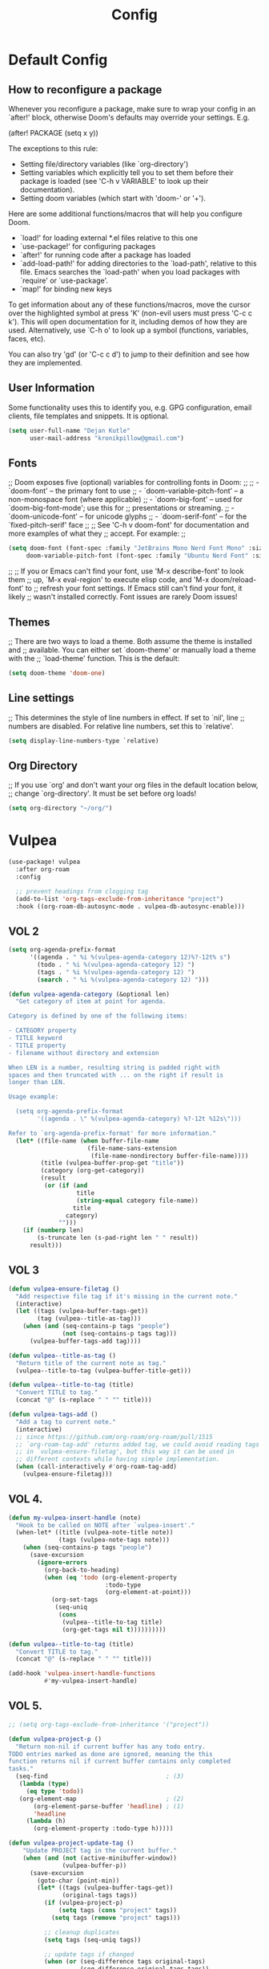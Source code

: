 #+title: Config
* Default Config
** How to reconfigure a package
Whenever you reconfigure a package, make sure to wrap your config in an
`after!' block, otherwise Doom's defaults may override your settings. E.g.

  (after! PACKAGE
    (setq x y))

The exceptions to this rule:

  - Setting file/directory variables (like `org-directory')
  - Setting variables which explicitly tell you to set them before their
    package is loaded (see 'C-h v VARIABLE' to look up their documentation).
  - Setting doom variables (which start with 'doom-' or '+').

Here are some additional functions/macros that will help you configure Doom.

- `load!' for loading external *.el files relative to this one
- `use-package!' for configuring packages
- `after!' for running code after a package has loaded
- `add-load-path!' for adding directories to the `load-path', relative to
  this file. Emacs searches the `load-path' when you load packages with
  `require' or `use-package'.
- `map!' for binding new keys

To get information about any of these functions/macros, move the cursor over
the highlighted symbol at press 'K' (non-evil users must press 'C-c c k').
This will open documentation for it, including demos of how they are used.
Alternatively, use `C-h o' to look up a symbol (functions, variables, faces,
etc).

You can also try 'gd' (or 'C-c c d') to jump to their definition and see how
they are implemented.
** User Information
Some functionality uses this to identify you, e.g. GPG configuration, email
clients, file templates and snippets. It is optional.
#+begin_src emacs-lisp
(setq user-full-name "Dejan Kutle"
      user-mail-address "kronikpillow@gmail.com")
 #+end_src

** Fonts
;; Doom exposes five (optional) variables for controlling fonts in Doom:
;;
;; - `doom-font' -- the primary font to use
;; - `doom-variable-pitch-font' -- a non-monospace font (where applicable)
;; - `doom-big-font' -- used for `doom-big-font-mode'; use this for
;;   presentations or streaming.
;; - `doom-unicode-font' -- for unicode glyphs
;; - `doom-serif-font' -- for the `fixed-pitch-serif' face
;;
;; See 'C-h v doom-font' for documentation and more examples of what they
;; accept. For example:
;;
#+begin_src emacs-lisp
(setq doom-font (font-spec :family "JetBrains Mono Nerd Font Mono" :size 15)
     doom-variable-pitch-font (font-spec :family "Ubuntu Nerd Font" :size 16))
#+end_src
;;
;; If you or Emacs can't find your font, use 'M-x describe-font' to look them
;; up, `M-x eval-region' to execute elisp code, and 'M-x doom/reload-font' to
;; refresh your font settings. If Emacs still can't find your font, it likely
;; wasn't installed correctly. Font issues are rarely Doom issues!

** Themes
;; There are two ways to load a theme. Both assume the theme is installed and
;; available. You can either set `doom-theme' or manually load a theme with the
;; `load-theme' function. This is the default:
#+begin_src emacs-lisp
(setq doom-theme 'doom-one)
#+end_src

** Line settings
;; This determines the style of line numbers in effect. If set to `nil', line
;; numbers are disabled. For relative line numbers, set this to `relative'.
#+begin_src emacs-lisp
(setq display-line-numbers-type `relative)
#+end_src

** Org Directory
;; If you use `org' and don't want your org files in the default location below,
;; change `org-directory'. It must be set before org loads!
#+begin_src emacs-lisp
(setq org-directory "~/org/")
#+end_src

* Vulpea
#+begin_src emacs-lisp
(use-package! vulpea
  :after org-roam
  :config

  ;; prevent headings from clogging tag
  (add-to-list 'org-tags-exclude-from-inheritance "project")
  :hook ((org-roam-db-autosync-mode . vulpea-db-autosync-enable)))
#+end_src

** VOL 2
#+begin_src emacs-lisp
(setq org-agenda-prefix-format
      '((agenda . " %i %(vulpea-agenda-category 12)%?-12t% s")
        (todo . " %i %(vulpea-agenda-category 12) ")
        (tags . " %i %(vulpea-agenda-category 12) ")
        (search . " %i %(vulpea-agenda-category 12) ")))

(defun vulpea-agenda-category (&optional len)
  "Get category of item at point for agenda.

Category is defined by one of the following items:

- CATEGORY property
- TITLE keyword
- TITLE property
- filename without directory and extension

When LEN is a number, resulting string is padded right with
spaces and then truncated with ... on the right if result is
longer than LEN.

Usage example:

  (setq org-agenda-prefix-format
        '((agenda . \" %(vulpea-agenda-category) %?-12t %12s\")))

Refer to `org-agenda-prefix-format' for more information."
  (let* ((file-name (when buffer-file-name
                      (file-name-sans-extension
                       (file-name-nondirectory buffer-file-name))))
         (title (vulpea-buffer-prop-get "title"))
         (category (org-get-category))
         (result
          (or (if (and
                   title
                   (string-equal category file-name))
                  title
                category)
              "")))
    (if (numberp len)
        (s-truncate len (s-pad-right len " " result))
      result)))
#+end_src

** VOL 3
#+begin_src emacs-lisp
(defun vulpea-ensure-filetag ()
  "Add respective file tag if it's missing in the current note."
  (interactive)
  (let ((tags (vulpea-buffer-tags-get))
        (tag (vulpea--title-as-tag)))
    (when (and (seq-contains-p tags "people")
               (not (seq-contains-p tags tag)))
      (vulpea-buffer-tags-add tag))))

(defun vulpea--title-as-tag ()
  "Return title of the current note as tag."
  (vulpea--title-to-tag (vulpea-buffer-title-get)))

(defun vulpea--title-to-tag (title)
  "Convert TITLE to tag."
  (concat "@" (s-replace " " "" title)))
#+end_src

#+begin_src emacs-lisp
(defun vulpea-tags-add ()
  "Add a tag to current note."
  (interactive)
  ;; since https://github.com/org-roam/org-roam/pull/1515
  ;; `org-roam-tag-add' returns added tag, we could avoid reading tags
  ;; in `vulpea-ensure-filetag', but this way it can be used in
  ;; different contexts while having simple implementation.
  (when (call-interactively #'org-roam-tag-add)
    (vulpea-ensure-filetag)))
#+end_src

** VOL 4.
#+begin_src emacs-lisp
(defun my-vulpea-insert-handle (note)
  "Hook to be called on NOTE after `vulpea-insert'."
  (when-let* ((title (vulpea-note-title note))
              (tags (vulpea-note-tags note)))
    (when (seq-contains-p tags "people")
      (save-excursion
        (ignore-errors
          (org-back-to-heading)
          (when (eq 'todo (org-element-property
                           :todo-type
                           (org-element-at-point)))
            (org-set-tags
             (seq-uniq
              (cons
               (vulpea--title-to-tag title)
               (org-get-tags nil t))))))))))

(defun vulpea--title-to-tag (title)
  "Convert TITLE to tag."
  (concat "@" (s-replace " " "" title)))

(add-hook 'vulpea-insert-handle-functions
          #'my-vulpea-insert-handle)
#+end_src
** VOL 5.
#+begin_src emacs-lisp
;; (setq org-tags-exclude-from-inheritance '("project"))

(defun vulpea-project-p ()
  "Return non-nil if current buffer has any todo entry.
TODO entries marked as done are ignored, meaning the this
function returns nil if current buffer contains only completed
tasks."
  (seq-find                                 ; (3)
   (lambda (type)
     (eq type 'todo))
   (org-element-map                         ; (2)
       (org-element-parse-buffer 'headline) ; (1)
       'headline
     (lambda (h)
       (org-element-property :todo-type h)))))

(defun vulpea-project-update-tag ()
    "Update PROJECT tag in the current buffer."
    (when (and (not (active-minibuffer-window))
               (vulpea-buffer-p))
      (save-excursion
        (goto-char (point-min))
        (let* ((tags (vulpea-buffer-tags-get))
               (original-tags tags))
          (if (vulpea-project-p)
              (setq tags (cons "project" tags))
            (setq tags (remove "project" tags)))

          ;; cleanup duplicates
          (setq tags (seq-uniq tags))

          ;; update tags if changed
          (when (or (seq-difference tags original-tags)
                    (seq-difference original-tags tags))
            (apply #'vulpea-buffer-tags-set tags))))))

(defun vulpea-buffer-p ()
  "Return non-nil if the currently visited buffer is a note."
  (and buffer-file-name
       (string-prefix-p
        (expand-file-name (file-name-as-directory org-roam-directory))
        (file-name-directory buffer-file-name))))

(defun vulpea-project-files ()
    "Return a list of note files containing 'project' tag." ;
    (seq-uniq
     (seq-map
      #'car
      (org-roam-db-query
       [:select [nodes:file]
        :from tags
        :left-join nodes
        :on (= tags:node-id nodes:id)
        :where (like tag (quote "%\"project\"%"))]))))

(defun vulpea-agenda-files-update (&rest _)
  "Update the value of `org-agenda-files'."
  (setq org-agenda-files (vulpea-project-files)))

(add-hook 'find-file-hook #'vulpea-project-update-tag)
(add-hook 'before-save-hook #'vulpea-project-update-tag)

(advice-add 'org-agenda :before #'vulpea-agenda-files-update)
(advice-add 'org-todo-list :before #'vulpea-agenda-files-update)

;; functions borrowed from `vulpea' library
;; https://github.com/d12frosted/vulpea/blob/6a735c34f1f64e1f70da77989e9ce8da7864e5ff/vulpea-buffer.el

(defun vulpea-buffer-tags-get ()
  "Return filetags value in current buffer."
  (vulpea-buffer-prop-get-list "filetags" "[ :]"))

(defun vulpea-buffer-tags-set (&rest tags)
  "Set TAGS in current buffer.
If filetags value is already set, replace it."
  (if tags
      (vulpea-buffer-prop-set
       "filetags" (concat ":" (string-join tags ":") ":"))
    (vulpea-buffer-prop-remove "filetags")))

(defun vulpea-buffer-tags-add (tag)
  "Add a TAG to filetags in current buffer."
  (let* ((tags (vulpea-buffer-tags-get))
         (tags (append tags (list tag))))
    (apply #'vulpea-buffer-tags-set tags)))

(defun vulpea-buffer-tags-remove (tag)
  "Remove a TAG from filetags in current buffer."
  (let* ((tags (vulpea-buffer-tags-get))
         (tags (delete tag tags)))
    (apply #'vulpea-buffer-tags-set tags)))

(defun vulpea-buffer-prop-set (name value)
  "Set a file property called NAME to VALUE in buffer file.
If the property is already set, replace its value."
  (setq name (downcase name))
  (org-with-point-at 1
    (let ((case-fold-search t))
      (if (re-search-forward (concat "^#\\+" name ":\\(.*\\)")
                             (point-max) t)
          (replace-match (concat "#+" name ": " value) 'fixedcase)
        (while (and (not (eobp))
                    (looking-at "^[#:]"))
          (if (save-excursion (end-of-line) (eobp))
              (progn
                (end-of-line)
                (insert "\n"))
            (forward-line)
            (beginning-of-line)))
        (insert "#+" name ": " value "\n")))))

(defun vulpea-buffer-prop-set-list (name values &optional separators)
  "Set a file property called NAME to VALUES in current buffer.
VALUES are quoted and combined into single string using
`combine-and-quote-strings'.
If SEPARATORS is non-nil, it should be a regular expression
matching text that separates, but is not part of, the substrings.
If nil it defaults to `split-string-default-separators', normally
\"[ \f\t\n\r\v]+\", and OMIT-NULLS is forced to t.
If the property is already set, replace its value."
  (vulpea-buffer-prop-set
   name (combine-and-quote-strings values separators)))

(defun vulpea-buffer-prop-get (name)
  "Get a buffer property called NAME as a string."
  (org-with-point-at 1
    (when (re-search-forward (concat "^#\\+" name ": \\(.*\\)")
                             (point-max) t)
      (buffer-substring-no-properties
       (match-beginning 1)
       (match-end 1)))))

(defun vulpea-buffer-prop-get-list (name &optional separators)
  "Get a buffer property NAME as a list using SEPARATORS.
If SEPARATORS is non-nil, it should be a regular expression
matching text that separates, but is not part of, the substrings.
If nil it defaults to `split-string-default-separators', normally
\"[ \f\t\n\r\v]+\", and OMIT-NULLS is forced to t."
  (let ((value (vulpea-buffer-prop-get name)))
    (when (and value (not (string-empty-p value)))
      (split-string-and-unquote value separators))))

(defun vulpea-buffer-prop-remove (name)
  "Remove a buffer property called NAME."
  (org-with-point-at 1
    (when (re-search-forward (concat "\\(^#\\+" name ":.*\n?\\)")
                             (point-max) t)
      (replace-match ""))))
#+end_src

** VOL 6
#+begin_src emacs-lisp
(defun vulpea-agenda-person ()
  "Show main `org-agenda' view."
  (interactive)
  (let* ((person (vulpea-select-from
                  "Person"
                  (vulpea-db-query-by-tags-some '("people"))))
         (node (org-roam-node-from-id (vulpea-note-id person)))
         (names (cons (org-roam-node-title node)
                      (org-roam-node-aliases node)))
         (tags (seq-map #'vulpea--title-to-tag names))
         (query (string-join tags "|")))
    (let ((org-agenda-overriding-arguments (list t query)))
      (org-agenda nil "M"))))
#+end_src

** VOL 7
#+begin_src emacs-lisp
 (defvar vulpea-capture-inbox-file
  (format "inbox-%s.org" (system-name))
  "The path to the inbox file.

It is relative to `org-directory', unless it is absolute.")
#+end_src

#+begin_src emacs-lisp
(setq org-capture-templates
      '(("t" "todo" plain (file vulpea-capture-inbox-file)
         "* TODO %?\n%U\n" :clock-in t :clock-resume t)

        ("m" "Meeting" entry
         (function vulpea-capture-meeting-target)
         (function vulpea-capture-meeting-template)
         :clock-in t
         :clock-resume t)))

(defun vulpea-capture-task ()
  "Capture a task."
  (interactive)
  (org-capture nil "t"))

(defun vulpea-capture-meeting ()
  "Capture a meeting."
  (interactive)
  (org-capture nil "m"))

(defun vulpea-capture-meeting-template ()
  "Return a template for a meeting capture."
  (let ((person (vulpea-select
                 "Person"
                 :filter-fn
                 (lambda (note)
                   (let ((tags (vulpea-note-tags note)))
                     (seq-contains-p tags "people"))))))
    (org-capture-put :meeting-person person)
    (if (vulpea-note-id person)
        "* MEETING [%<%Y-%m-%d %a>] :REFILE:MEETING:\n%U\n\n%?"
      (concat "* MEETING with "
              (vulpea-note-title person)
              " on [%<%Y-%m-%d %a>] :MEETING:\n%U\n\n%?"))))

(defun vulpea-capture-meeting-target ()
  "Return a target for a meeting capture."
  (let ((person (org-capture-get :meeting-person)))
    ;; unfortunately, I could not find a way to reuse
    ;; `org-capture-set-target-location'
    (if (vulpea-note-id person)
        (let ((path (vulpea-note-path person))
              (headline "Meetings"))
          (set-buffer (org-capture-target-buffer path))
          ;; Org expects the target file to be in Org mode, otherwise
          ;; it throws an error. However, the default notes files
          ;; should work out of the box. In this case, we switch it to
          ;; Org mode.
          (unless (derived-mode-p 'org-mode)
            (org-display-warning
             (format
              "Capture requirement: switching buffer %S to Org mode"
              (current-buffer)))
            (org-mode))
          (org-capture-put-target-region-and-position)
          (widen)
          (goto-char (point-min))
          (if (re-search-forward
               (format org-complex-heading-regexp-format
                       (regexp-quote headline))
               nil t)
              (beginning-of-line)
            (goto-char (point-max))
            (unless (bolp) (insert "\n"))
            (insert "* " headline "\n")
            (beginning-of-line 0)))
      (let ((path vulpea-capture-inbox-file))
        (set-buffer (org-capture-target-buffer path))
        (org-capture-put-target-region-and-position)
        (widen)))))

(setq org-agenda-custom-commands
      '((" " "Agenda"
         ((tags
           "REFILE"
           ((org-agenda-overriding-header "To refile")
            (org-tags-match-list-sublevels nil)))))))
#+end_src
